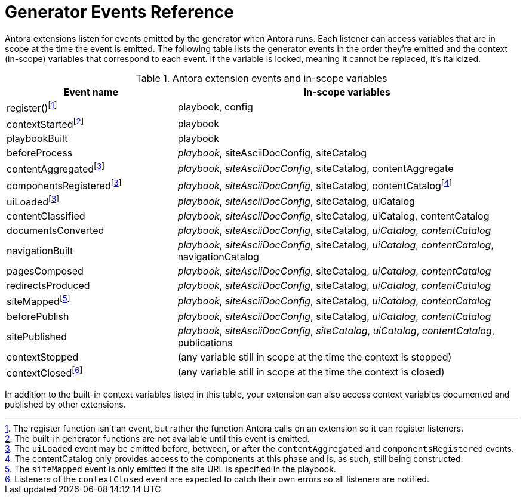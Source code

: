 = Generator Events Reference

Antora extensions listen for events emitted by the generator when Antora runs.
Each listener can access variables that are in scope at the time the event is emitted.
The following table lists the generator events in the order they're emitted and the context (in-scope) variables that correspond to each event.
If the variable is locked, meaning it cannot be replaced, it's italicized.

.Antora extension events and in-scope variables
[cols="1,2"]
|===
|Event name | In-scope variables

|register(){empty}footnote:register[The register function isn't an event, but rather the function Antora calls on an extension so it can register listeners.]
|playbook, config

|contextStarted{empty}footnote:functions[The built-in generator functions are not available until this event is emitted.]
|playbook

|playbookBuilt
|playbook

|beforeProcess
|_playbook_, siteAsciiDocConfig, siteCatalog

|contentAggregated{empty}footnote:event-sequence[The `uiLoaded` event may be emitted before, between, or after the `contentAggregated` and `componentsRegistered` events.]
|_playbook_, _siteAsciiDocConfig_, siteCatalog, contentAggregate

|componentsRegistered{empty}footnote:event-sequence[]
|_playbook_, _siteAsciiDocConfig_, siteCatalog, contentCatalogfootnote:[The contentCatalog only provides access to the components at this phase and is, as such, still being constructed.]

|uiLoaded{empty}footnote:event-sequence[]
|_playbook_, _siteAsciiDocConfig_, siteCatalog, uiCatalog

|contentClassified
|_playbook_, _siteAsciiDocConfig_, siteCatalog, uiCatalog, contentCatalog

|documentsConverted
|_playbook_, _siteAsciiDocConfig_, siteCatalog, _uiCatalog_, _contentCatalog_

|navigationBuilt
|_playbook_, _siteAsciiDocConfig_, siteCatalog, _uiCatalog_, _contentCatalog_, navigationCatalog

|pagesComposed
|_playbook_, _siteAsciiDocConfig_, siteCatalog, _uiCatalog_, _contentCatalog_

|redirectsProduced
|_playbook_, _siteAsciiDocConfig_, siteCatalog, _uiCatalog_, _contentCatalog_

|siteMapped{empty}footnote:[The `siteMapped` event is only emitted if the site URL is specified in the playbook.]
|_playbook_, _siteAsciiDocConfig_, siteCatalog, _uiCatalog_, _contentCatalog_

|beforePublish
|_playbook_, _siteAsciiDocConfig_, siteCatalog, _uiCatalog_, _contentCatalog_

|sitePublished
|_playbook_, _siteAsciiDocConfig_, _siteCatalog_, _uiCatalog_, _contentCatalog_, publications

|contextStopped
|(any variable still in scope at the time the context is stopped)

|contextClosed{empty}footnote:[Listeners of the `contextClosed` event are expected to catch their own errors so all listeners are notified.]
|(any variable still in scope at the time the context is closed)
|===

In addition to the built-in context variables listed in this table, your extension can also access context variables documented and published by other extensions.
